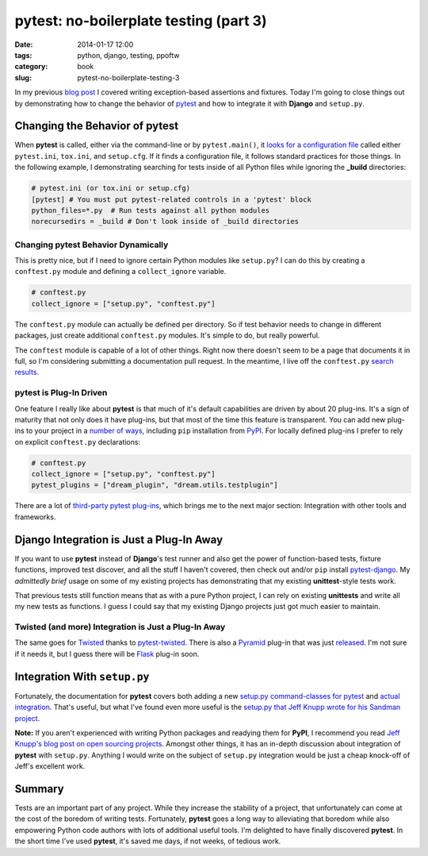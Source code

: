 =======================================
pytest: no-boilerplate testing (part 3)
=======================================

:date: 2014-01-17 12:00
:tags: python, django, testing, ppoftw
:category: book
:slug: pytest-no-boilerplate-testing-3

In my previous `blog post`_ I covered writing exception-based assertions and fixtures. Today I'm going to close things out by demonstrating how to change the behavior of pytest_ and how to integrate it with **Django** and ``setup.py``.

Changing the Behavior of **pytest**
===================================

When **pytest** is called, either via the command-line or by ``pytest.main()``, it `looks for a configuration file`_ called either ``pytest.ini``, ``tox.ini``, and ``setup.cfg``. If it finds a configuration file, it follows standard practices for those things. In the following example, I demonstrating searching for tests inside of all Python files while ignoring the **_build** directories:

.. code-block:: ini

    # pytest.ini (or tox.ini or setup.cfg)
    [pytest] # You must put pytest-related controls in a 'pytest' block
    python_files=*.py  # Run tests against all python modules
    norecursedirs = _build # Don't look inside of _build directories

Changing **pytest** Behavior Dynamically
-----------------------------------------

This is pretty nice, but if I need to ignore certain Python modules like ``setup.py``? I can do this by creating a ``conftest.py`` module and defining a ``collect_ignore`` variable.

.. code-block:: python

    # conftest.py
    collect_ignore = ["setup.py", "conftest.py"]
    
The ``conftest.py`` module can actually be defined per directory. So if test behavior needs to change in different packages, just create additional ``conftest.py`` modules. It's simple to do, but really powerful.

The ``conftest`` module is capable of a lot of other things. Right now there doesn't seem to be a page that documents it in full, so I'm considering submitting a documentation pull request. In the meantime, I live off the ``conftest.py`` `search results`_.

**pytest** is Plug-In Driven
----------------------------

One feature I really like about **pytest** is that much of it's default capabilities are driven by about 20 plug-ins. It's a sign of maturity that not only does it have plug-ins, but that most of the time this feature is transparent. You can add new plug-ins to your project in a `number of ways`_, including ``pip`` installation from PyPI_. For locally defined plug-ins I prefer to rely on explicit ``conftest.py`` declarations:

.. code-block:: python
    
    # conftest.py
    collect_ignore = ["setup.py", "conftest.py"]
    pytest_plugins = ["dream_plugin", "dream.utils.testplugin"]
    
There are a lot of `third-party pytest plug-ins`_, which brings me to the next major section: Integration with other tools and frameworks.

.. _`third-party pytest plug-ins`: https://pypi.python.org/pypi?%3Aaction=search&term=pytest-&submit=search

Django Integration is Just a Plug-In Away
==========================================

If you want to use **pytest** instead of **Django**'s test runner and also get the power of function-based tests, fixture functions, improved test discover, and all the stuff I haven't covered, then check out and/or ``pip`` install `pytest-django`_. My *admittedly brief* usage on some of my existing projects has demonstrating that my existing **unittest**-style tests work.

That previous tests still function means that as with a pure Python project, I can rely on existing **unittests** and write all my new tests as functions. I guess I could say that my existing Django projects just got much easier to maintain.

Twisted (and more) Integration is Just a Plug-In Away
------------------------------------------------------

The same goes for Twisted_ thanks to `pytest-twisted`_. There is also a Pyramid_ plug-in that was just released_. I'm not sure if it needs it, but I guess there will be Flask_ plug-in soon.

Integration With ``setup.py``
=============================

Fortunately, the documentation for **pytest** covers both adding a new `setup.py command-classes for pytest`_ and `actual integration`_. That's useful, but what I've found even more useful is the `setup.py that Jeff Knupp wrote for his Sandman project`_. 

**Note:** If you aren't experienced with writing Python packages and readying them for **PyPI**, I recommend you read `Jeff Knupp's blog post on open sourcing projects`_. Amongst other things, it has an in-depth discussion about integration of **pytest** with ``setup.py``. Anything I would write on the subject of ``setup.py`` integration would be just a cheap knock-off of Jeff's excellent work.

Summary
=======

Tests are an important part of any project. While they increase the stability of a project, that unfortunately can come at the cost of the boredom of writing tests. Fortunately, **pytest** goes a long way to alleviating that boredom while also empowering Python code authors with lots of additional useful tools. I'm delighted to have finally discovered **pytest**. In the short time I've used **pytest**, it's saved me days, if not weeks, of tedious work.


.. _`Jeff Knupp's blog post on open sourcing projects`: http://www.jeffknupp.com/blog/2013/08/16/open-sourcing-a-python-project-the-right-way/
.. _`setup.py that Jeff Knupp wrote for his Sandman project`: https://github.com/jeffknupp/sandman/blob/develop/setup.py

.. _`setup.py command-classes for pytest`: http://pytest.org/latest/goodpractises.html#integrating-with-distutils-python-setup-py-test
.. _`actual integration`: http://pytest.org/latest/goodpractises.html#integration-with-setuptools-test-commands


.. _`pytest-django`: https://pypi.python.org/pypi/pytest-django

.. _`blog post`: http://pydanny.com/pytest-no-boilerplate-testing-3.html
.. _pytest: http://pytest.org/
.. _`looks for a configuration file`: http://pytest.org/latest/customize.html#how-test-configuration-is-read-from-configuration-ini-files
.. _`search results`: http://pytest.org/latest/search.html?q=conftest&check_keywords=yes&area=default
.. _`number of ways`: http://pytest.org/latest/plugins.html#plugin-discovery-order-at-tool-startup
.. _PyPI: https://pypi.python.org/pypi/
.. _`pytest-twisted`: https://pypi.python.org/pypi/pytest-twisted
.. _Twisted: http://twistedmatrix.com/
.. _Pyramid: http://www.pylonsproject.org/
.. _released: https://pypi.python.org/pypi/pytest_pyramid
.. _Flask: http://flask.pocoo.org/